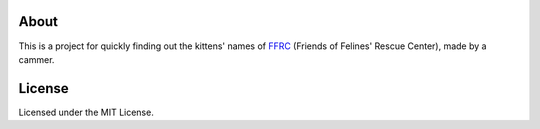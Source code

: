 About
=====

This is a project for quickly finding out the kittens' names of FFRC_ (Friends of Felines' Rescue Center), made by a cammer.

.. _FFRC: http://fofrescue.org/

License
=======

Licensed under the MIT License.